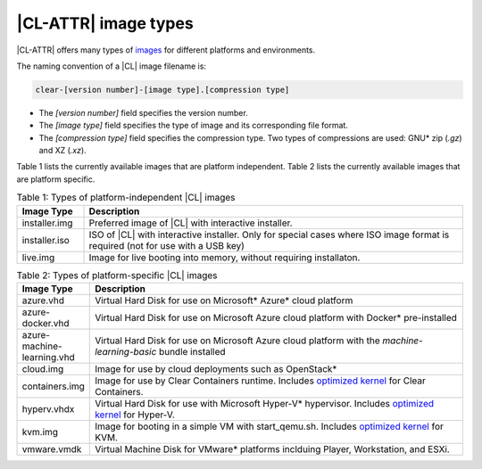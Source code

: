 .. _image-types:

|CL-ATTR| image types
#########################

.. _image-types-content:

|CL-ATTR| offers many types of `images`_ for different platforms and environments.

.. _incl-image-filename:

The naming convention of a |CL| image filename is:

.. code-block:: console

   clear-[version number]-[image type].[compression type]

* The *[version number]* field specifies the version number.

* The *[image type]* field specifies the type of image and its corresponding
  file format.

* The *[compression type]* field specifies the compression type. Two types of
  compressions are used: GNU\* zip (*.gz*) and XZ (*.xz*).

.. _incl-image-filename-end:

Table 1 lists the currently available images that are platform independent.
Table 2 lists the currently available images that are platform specific.

.. list-table:: Table 1: Types of platform-independent |CL| images
   :widths: 15, 85
   :header-rows: 1

   * - Image Type
     - Description

   * - installer.img
     - Preferred image of |CL| with interactive installer.

   * - installer.iso
     - ISO of |CL| with interactive installer. Only for special cases where ISO image format is required (not for use with a USB key)

   * - live.img
     - Image for live booting into memory, without requiring installaton.

.. list-table:: Table 2: Types of platform-specific |CL| images
   :widths: 15, 85
   :header-rows: 1

   * - Image Type
     - Description

   * - azure.vhd
     - Virtual Hard Disk for use on Microsoft\* Azure\* cloud platform

   * - azure-docker.vhd
     - Virtual Hard Disk for use on Microsoft Azure cloud platform with Docker\* pre-installed

   * - azure-machine-learning.vhd
     - Virtual Hard Disk for use on Microsoft Azure cloud platform with the `machine-learning-basic` bundle installed

   * - cloud.img
     - Image for use by cloud deployments such as OpenStack\*

   * - containers.img
     - Image for use by Clear Containers runtime. Includes `optimized kernel`_ for Clear Containers.

   * - hyperv.vhdx
     - Virtual Hard Disk for use with Microsoft Hyper-V\* hypervisor. Includes `optimized kernel`_ for Hyper-V.

   * - kvm.img
     - Image for booting in a simple VM with start_qemu.sh. Includes
       `optimized kernel`_ for KVM.

   * - vmware.vmdk
     - Virtual Machine Disk for VMware\* platforms inclduing Player, Workstation, and ESXi.

.. _images: https://download.clearlinux.org/image
.. _`optimized kernel`: https://clearlinux.org/documentation/clear-linux/reference/compatible-kernels

